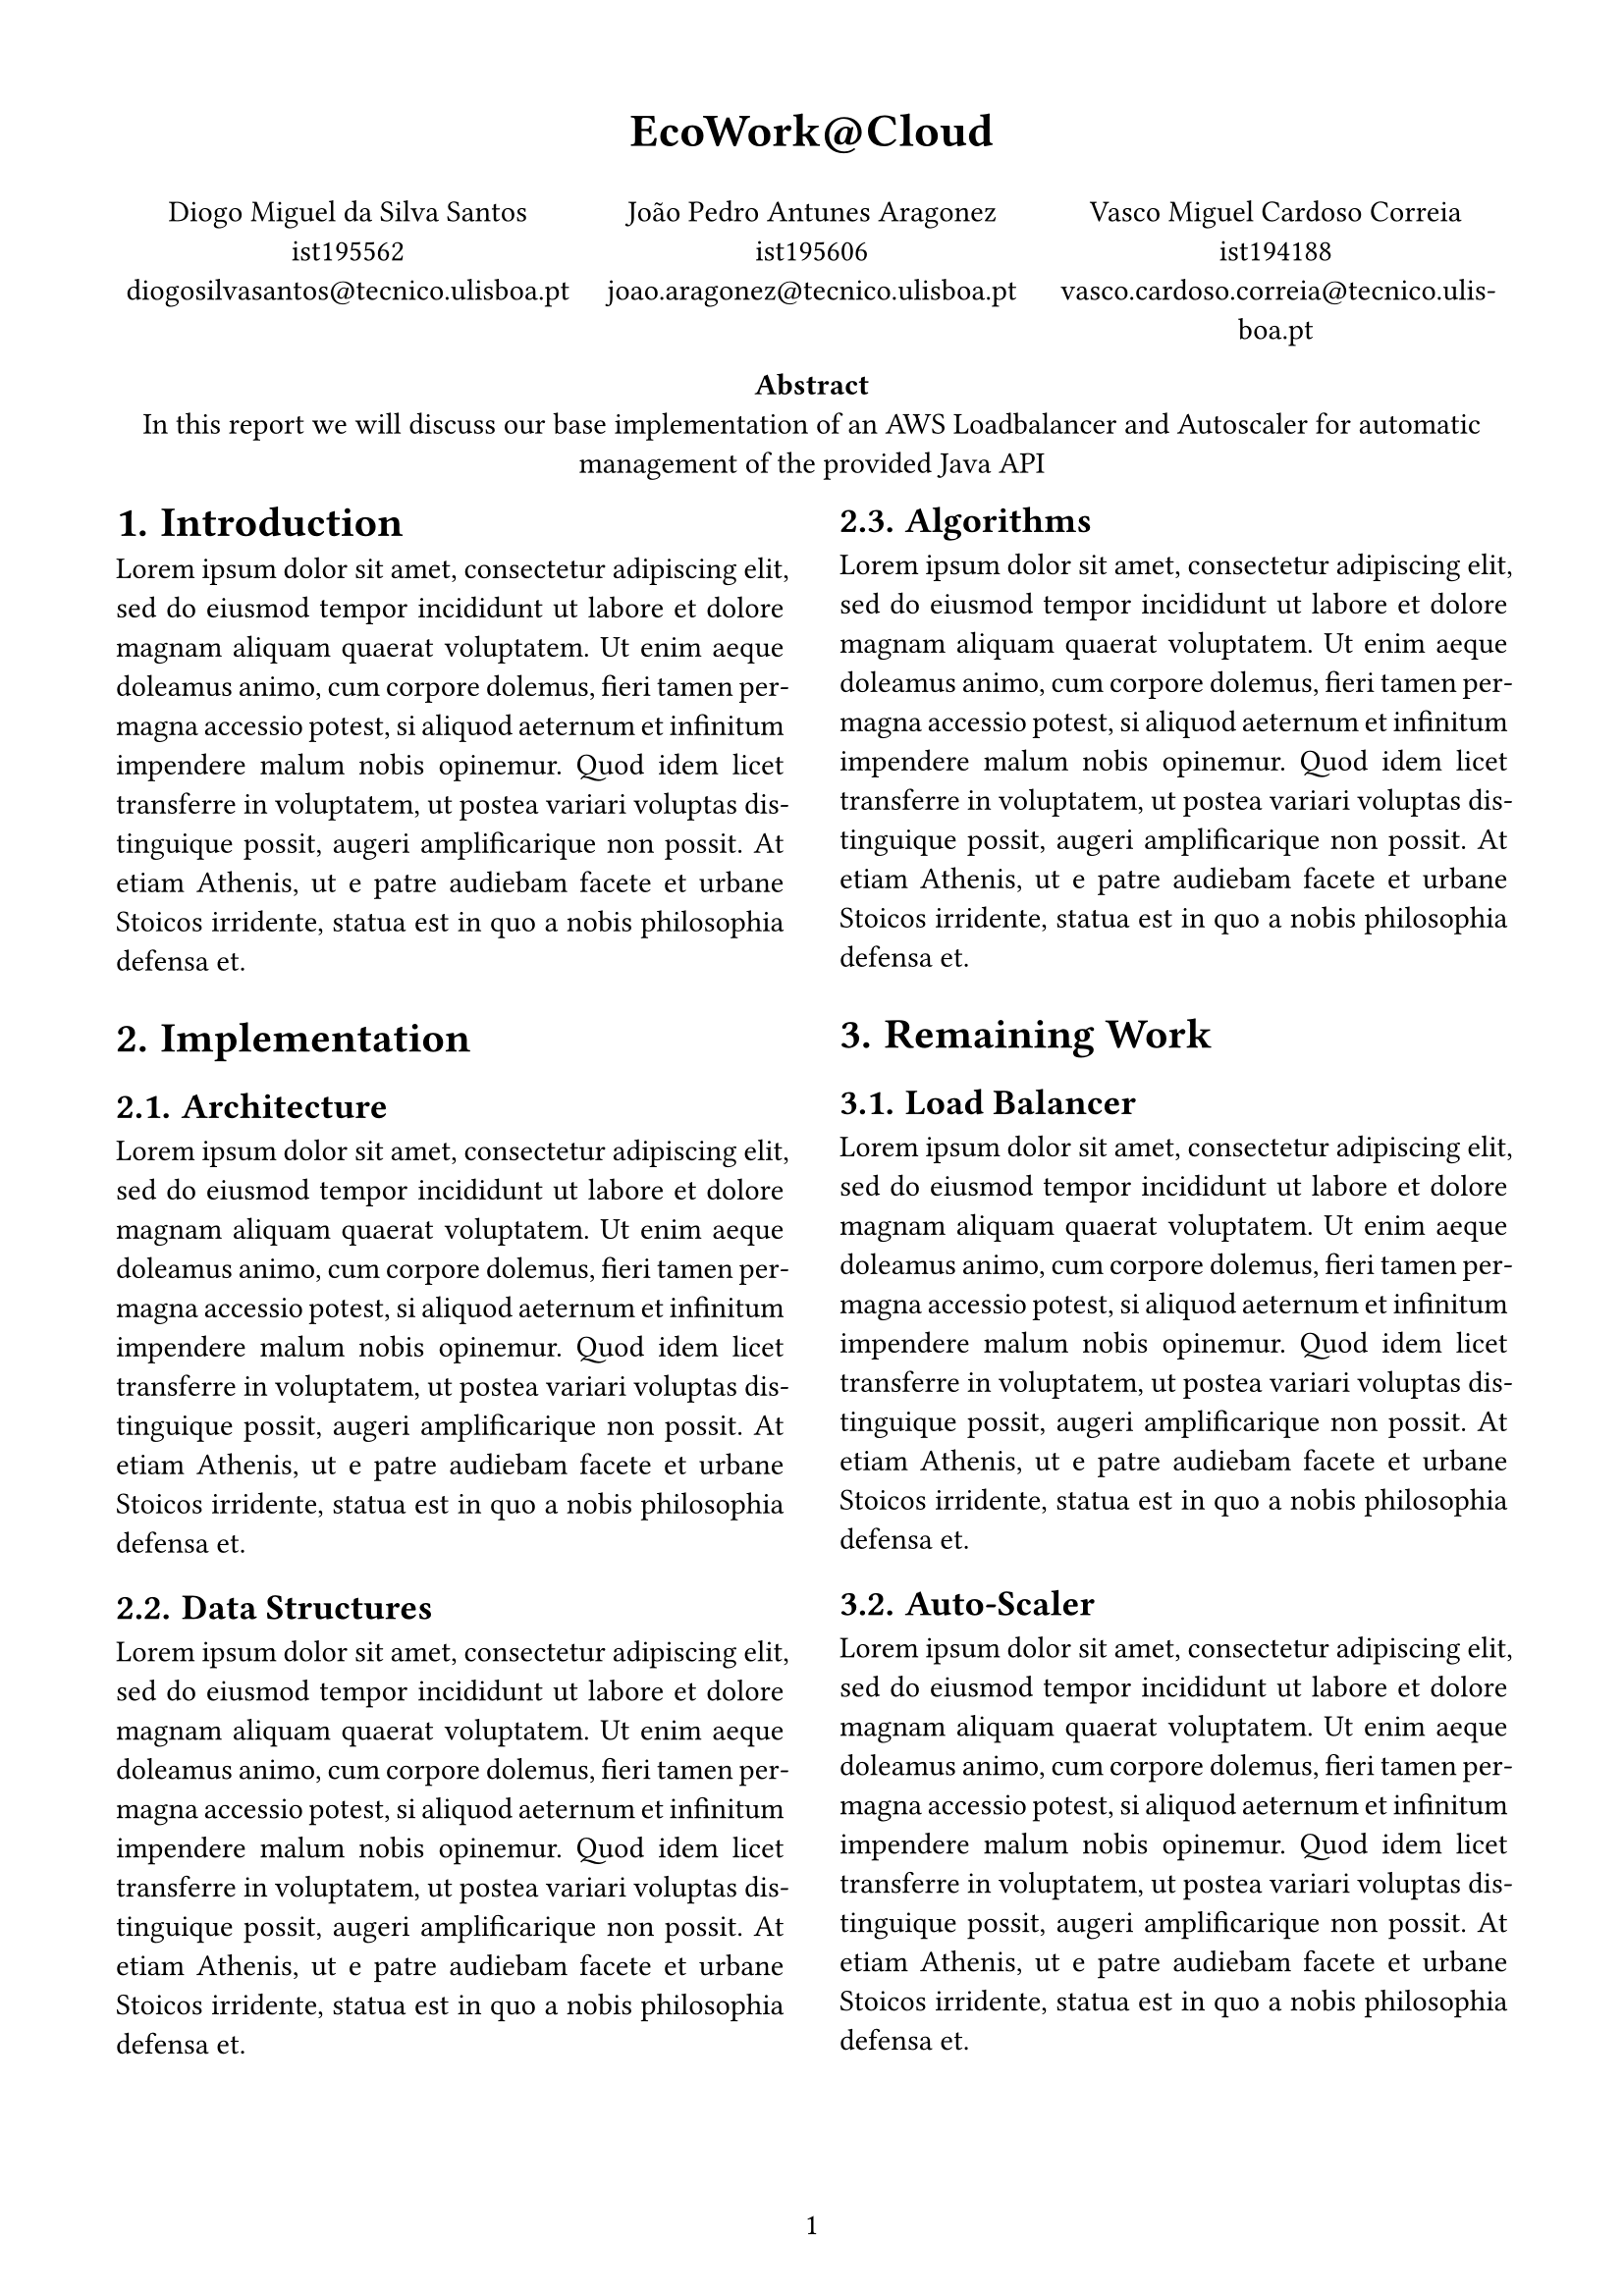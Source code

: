 #set page(
    paper: "a4",
    margin:  (x: 1.5cm, y: 1.5cm),
    numbering: "1",
)

#set par(
    justify: true,
)

#set text(
    font: "Linux Libertine",
    size: 11pt,
)

#set heading(numbering: "1.")

#let todo(term) = {
  text(red, box[*TODO: #term*])
}

#align(center, text(17pt)[
  *EcoWork\@Cloud*
])

#grid(
    columns: (1fr, 1fr, 1fr),
    align(center)[
        Diogo Miguel da Silva Santos \
        ist195562 \
        diogosilvasantos\@tecnico.ulisboa.pt \
    ],
    align(center)[
        João Pedro Antunes Aragonez \
        ist195606 \
        joao.aragonez\@tecnico.ulisboa.pt \
    ],
    align(center)[
        Vasco Miguel Cardoso Correia \
        ist194188 \
        vasco.cardoso.correia\@tecnico.ulisboa.pt \
    ],
)

#align(center)[
    #set par(justify: false)
    *Abstract* \ 
    In this report we will discuss our base implementation of an AWS Loadbalancer and Autoscaler for automatic management of the provided Java API
]

#show: rest => columns(2, rest)

= Introduction
#lorem(80)

= Implementation
== Architecture
#lorem(80)
== Data Structures
#lorem(80)
== Algorithms
#lorem(80)


= Remaining Work
== Load Balancer
#lorem(80)
== Auto-Scaler
#lorem(80)

